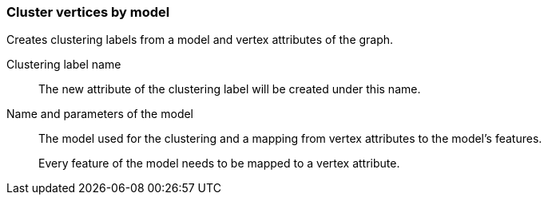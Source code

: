 ### Cluster vertices by model

Creates clustering labels from a model and vertex attributes of the graph.

====
[[name]] Clustering label name::
The new attribute of the clustering label will be created under this name.

[[model]] Name and parameters of the model::
The model used for the clustering and a mapping from vertex attributes to the model's
features.
+
Every feature of the model needs to be mapped to a vertex attribute.
====